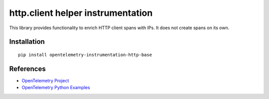 http.client helper instrumentation
==================================

|pypi|

.. |pypi| image:: https://badge.fury.io/py/opentelemetry-instrumentation-http-base.svg
   :target: https://pypi.org/project/opentelemetry-instrumentation-http-base/


This library provides functionality to enrich HTTP client spans with IPs. It does
not create spans on its own.

Installation
------------

::

    pip install opentelemetry-instrumentation-http-base


References
----------

* `OpenTelemetry Project <https://opentelemetry.io/>`_
* `OpenTelemetry Python Examples <https://github.com/open-telemetry/opentelemetry-python/tree/main/docs/examples>`_
